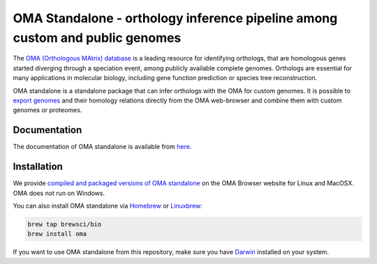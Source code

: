 OMA Standalone - orthology inference pipeline among custom and public genomes
-----------------------------------------------------------------------------

The `OMA (Orthologous MAtrix) database <https://omabrowser.org>`_ is a leading 
resource for identifying orthologs, that are homologous genes started diverging
through a speciation event, among publicly available complete genomes. Orthologs
are essential for many applications in molecular biology, including gene function
prediction or species tree reconstruction.

OMA standalone is a standalone package that can infer orthologs with the OMA for
custom genomes. It is possible to `export genomes <https://omabrowser.org/export>`_ 
and their homology relations directly from the OMA web-browser and combine them
with custom genomes or proteomes. 


Documentation
=============

The documentation of OMA standalone is available from `here <https://omabrowser.org/standalone>`_.


Installation
============

We provide `compiled and packaged versions of OMA standalone <https://omabrowser.org/standalone>`_
on the OMA Browser website for Linux and MacOSX. OMA does not run on Windows.

You can also install OMA standalone via `Homebrew <https://brew.sh/>`_ or 
`Linuxbrew <http://linuxbrew.sh/>`_:

.. code-block:: bash
    
    brew tap brewsci/bio
    brew install oma

If you want to use OMA standalone from this repository, make sure you have 
`Darwin <http://bio-recipes.com/darwin/>`_ installed on your system.
